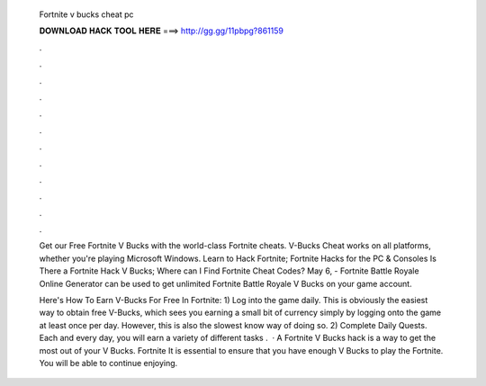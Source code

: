   Fortnite v bucks cheat pc
  
  
  
  𝐃𝐎𝐖𝐍𝐋𝐎𝐀𝐃 𝐇𝐀𝐂𝐊 𝐓𝐎𝐎𝐋 𝐇𝐄𝐑𝐄 ===> http://gg.gg/11pbpg?861159
  
  
  
  .
  
  
  
  .
  
  
  
  .
  
  
  
  .
  
  
  
  .
  
  
  
  .
  
  
  
  .
  
  
  
  .
  
  
  
  .
  
  
  
  .
  
  
  
  .
  
  
  
  .
  
  Get our Free Fortnite V Bucks with the world-class Fortnite cheats. V-Bucks Cheat works on all platforms, whether you're playing Microsoft Windows. Learn to Hack Fortnite; Fortnite Hacks for the PC & Consoles Is There a Fortnite Hack V Bucks; Where can I Find Fortnite Cheat Codes? May 6, - Fortnite Battle Royale Online Generator can be used to get unlimited Fortnite Battle Royale V Bucks on your game account.
  
  Here's How To Earn V-Bucks For Free In Fortnite: 1) Log into the game daily. This is obviously the easiest way to obtain free V-Bucks, which sees you earning a small bit of currency simply by logging onto the game at least once per day. However, this is also the slowest know way of doing so. 2) Complete Daily Quests. Each and every day, you will earn a variety of different tasks .  · A Fortnite V Bucks hack is a way to get the most out of your V Bucks. Fortnite It is essential to ensure that you have enough V Bucks to play the Fortnite. You will be able to continue enjoying.
